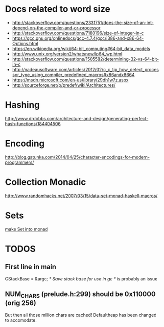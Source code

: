 * Docs related to word size
- http://stackoverflow.com/questions/2331751/does-the-size-of-an-int-depend-on-the-compiler-and-or-processor 
- http://stackoverflow.com/questions/7180196/size-of-integer-in-c
- https://gcc.gnu.org/onlinedocs/gcc-4.7.4/gcc/i386-and-x86-64-Options.html
- https://en.wikipedia.org/wiki/64-bit_computing#64-bit_data_models
- http://www.unix.org/version2/whatsnew/lp64_wp.html
- http://stackoverflow.com/questions/1505582/determining-32-vs-64-bit-in-c
- http://nadeausoftware.com/articles/2012/02/c_c_tip_how_detect_processor_type_using_compiler_predefined_macros#x86andx8664
- https://msdn.microsoft.com/en-us/library/29dh1w7z.aspx
- http://sourceforge.net/p/predef/wiki/Architectures/
* Hashing
http://www.drdobbs.com/architecture-and-design/generating-perfect-hash-functions/184404506
* Encoding
http://blog.gatunka.com/2014/04/25/character-encodings-for-modern-programmers/
* Collection Monadic
http://www.randomhacks.net/2007/03/15/data-set-monad-haskell-macros/
* Sets
[[http://www.randomhacks.net/2007/03/15/data-set-monad-haskell-macros/][make Set into monad]]
* TODOS
** First line in main
    CStackBase = &argc;                 /* Save stack base for use in gc   */
is probably an issue
** NUM_CHARS (prelude.h:299) should be 0x110000 (orig 256)
But then all those million chars are cached!
Defaultheap has been changed to accomodate.

